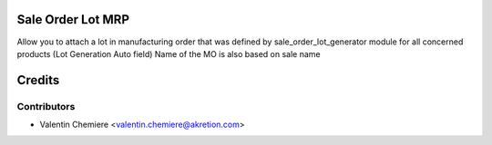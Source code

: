 .. image:: https://img.shields.io/badge/licence-AGPL--3-blue.svg
  :alt: License: AGPL-3

Sale Order Lot MRP
==================

Allow you to attach a lot in manufacturing order
that was defined by sale_order_lot_generator module
for all concerned products (Lot Generation Auto field)
Name of the MO is also based on sale name

Credits
=======

Contributors
------------

* Valentin Chemiere <valentin.chemiere@akretion.com>
